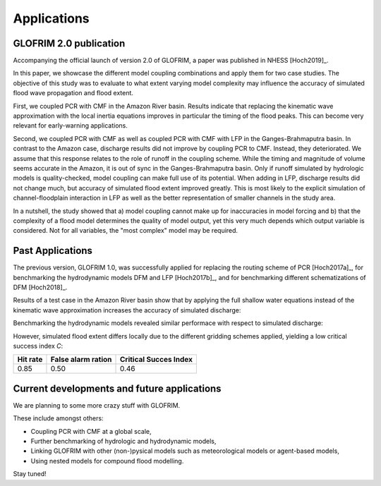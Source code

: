 .. _applications:

***************
Applications
***************

GLOFRIM 2.0 publication
=======================

Accompanying the official launch of version 2.0 of GLOFRIM, a paper was published in NHESS [Hoch2019]_.

In this paper, we showcase the different model coupling combinations and apply them for two case studies. The objective of this study was to evaluate
to what extent varying model complexity may influence the accuracy of simulated flood wave propagation and flood extent.

First, we coupled PCR with CMF in the Amazon River basin. Results indicate that replacing the kinematic wave approximation with the local inertia equations improves
in particular the timing of the flood peaks. This can become very relevant for early-warning applications.

Second, we coupled PCR with CMF as well as coupled PCR with CMF with LFP in the Ganges-Brahmaputra basin. In contrast to the Amazon case, discharge results did not improve by
coupling PCR to CMF. Instead, they deteriorated. We assume that this response relates to the role of runoff in the coupling scheme. While the timing and magnitude of volume
seems accurate in the Amazon, it is out of sync in the Ganges-Brahmaputra basin. Only if runoff simulated by hydrologic models is quality-checked, model coupling can 
make full use of its potential. When adding in LFP, discharge results did not change much, but accuracy of simulated flood extent improved greatly. This is most likely to the
explicit simulation of channel-floodplain interaction in LFP as well as the better representation of smaller channels in the study area.

In a nutshell, the study showed that a) model coupling cannot make up for inaccuracies in model forcing and b) that the complexity of a flood model determines the quality of 
model output, yet this very much depends which output variable is considered. Not for all variables, the "most complex" model may be required.

Past Applications
====================

The previous version, GLOFRIM 1.0, was successfully applied for replacing the routing scheme of PCR [Hoch2017a]_, for benchmarking the
hydrodynamic models DFM and LFP [Hoch2017b]_, and for benchmarking different schematizations of DFM [Hoch2018]_.

Results of a test case in the Amazon River basin show that by applying the full shallow water equations instead of the kinematic wave approximation 
increases the accuracy of simulated discharge:

.. image:: _images/fig_06.png
   :width: 1500px
   :height: 750px
   :scale: 50 %
   :alt: alternate text
   :align: center

Benchmarking the hydrodynamic models revealed similar performace with respect to simulated discharge:

.. image:: _images/Fig5_qsim_DFMvsLFP.png
   :width: 1500px
   :height: 750px
   :scale: 50 %
   :alt: alternate text
   :align: center

.. todo::
    align layout of figures

However, simulated flood extent differs locally due to the different gridding schemes applied, yielding a low critical success index *C*:

+------------------------+------------------------+------------------------+
| Hit rate               | False alarm ration     | Critical Succes Index  |
+========================+========================+========================+
| 0.85                   | 0.50                   | 0.46                   |
+------------------------+------------------------+------------------------+

Current developments and future applications
============================================

We are planning to some more crazy stuff with GLOFRIM.

These include amongst others:

* Coupling PCR with CMF at a global scale,
* Further benchmarking of hydrologic and hydrodynamic models,
* Linking GLOFRIM with other (non-)pysical models such as meteorological models or agent-based models,
* Using nested models for compound flood modelling.

Stay tuned!

